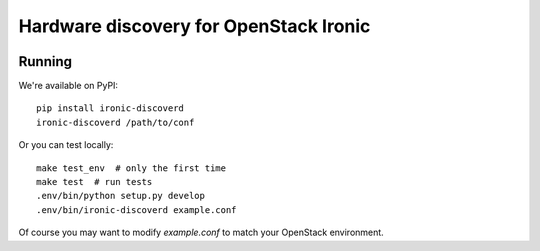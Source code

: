 Hardware discovery for OpenStack Ironic
=======================================

.. image:: https://travis-ci.org/Divius/ironic-discoverd.svg?branch=master
    :target: https://travis-ci.org/Divius/ironic-discoverd

Running
-------

We're available on PyPI::

    pip install ironic-discoverd
    ironic-discoverd /path/to/conf

Or you can test locally::

    make test_env  # only the first time
    make test  # run tests
    .env/bin/python setup.py develop
    .env/bin/ironic-discoverd example.conf

Of course you may want to modify *example.conf* to match your OpenStack
environment.
